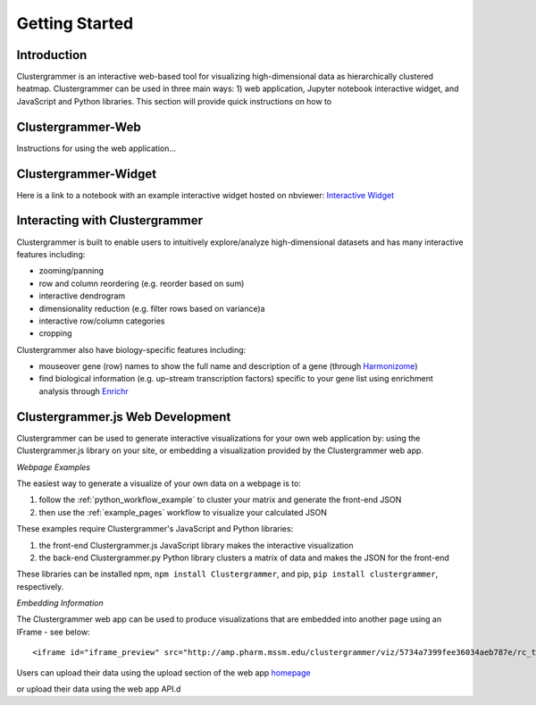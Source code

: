 Getting Started
---------------

Introduction
============
Clustergrammer is an interactive web-based tool for visualizing high-dimensional data as hierarchically clustered heatmap. Clustergrammer can be used in three main ways: 1) web application, Jupyter notebook interactive widget, and JavaScript and Python libraries. This section will provide quick instructions on how to

.. _getting_started_web_app:

Clustergrammer-Web
==================
Instructions for using the web application...

.. _getting_started_widget:

Clustergrammer-Widget
=====================
Here is a link to a notebook with an example interactive widget hosted on nbviewer:
`Interactive Widget <http://nbviewer.jupyter.org/github/MaayanLab/clustergrammer-widget/blob/master/Running_clustergrammer_widget.ipynb>`_

Interacting with Clustergrammer
===============================
Clustergrammer is built to enable users to intuitively explore/analyze high-dimensional datasets and has many interactive features including:

- zooming/panning
- row and column reordering (e.g. reorder based on sum)
- interactive dendrogram
- dimensionality reduction (e.g. filter rows based on variance)a
- interactive row/column categories
- cropping

Clustergrammer also have biology-specific features including:

- mouseover gene (row) names to show the full name and description of a gene (through `Harmonizome`_)
- find biological information (e.g. up-stream transcription factors) specific to your gene list using enrichment analysis through `Enrichr`_


.. _getting_started_web_development:

Clustergrammer.js Web Development
=================================
Clustergrammer can be used to generate interactive visualizations for your own web application by: using the Clustergrammer.js library on your site, or embedding a visualization provided by the Clustergrammer web app.


*Webpage Examples*

The easiest way to generate a visualize of your own data on a webpage is to:

#. follow the :ref:`python_workflow_example` to cluster your matrix and generate the front-end JSON
#. then use the :ref:`example_pages` workflow to visualize your calculated JSON

These examples require Clustergrammer's JavaScript and Python libraries:

#. the front-end Clustergrammer.js JavaScript library makes the interactive visualization
#. the back-end Clustergrammer.py Python library clusters a matrix of data and makes the JSON for the front-end

These libraries can be installed npm, ``npm install Clustergrammer``, and pip, ``pip install clustergrammer``, respectively.

*Embedding Information*

The Clustergrammer web app can be used to produce visualizations that are embedded into another page using an IFrame - see below:
::

  <iframe id="iframe_preview" src="http://amp.pharm.mssm.edu/clustergrammer/viz/5734a7399fee36034aeb787e/rc_two_cats.txt" frameborder="0"></iframe>

Users can upload their data using the upload section of the web app `homepage`_

.. _`Enrichr`: http://amp.pharm.mssm.edu/Enrichr/
.. _`Harmonizome`: http://amp.pharm.mssm.edu/Harmonizome/
.. _`homepage`: http://amp.pharm.mssm.edu/clustergrammer

or upload their data using the web app API.d